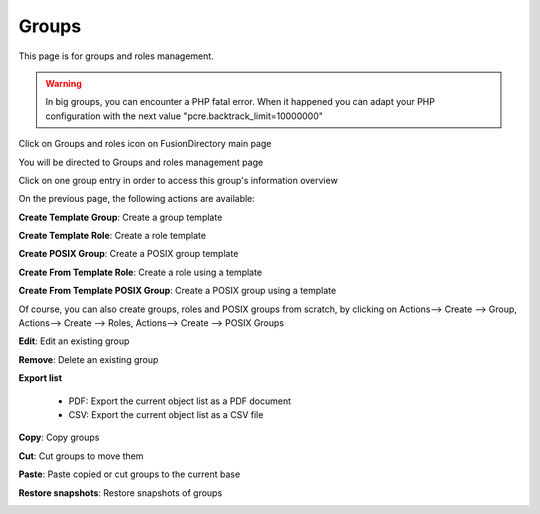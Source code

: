 Groups
------

This page is for groups and roles management.

.. warning::

   In big groups, you can encounter a PHP fatal error. When it happened you can adapt your PHP configuration with the next value "pcre.backtrack_limit=10000000"

Click on Groups and roles icon on FusionDirectory main page

.. image:: images/core-groups-and-roles-icon.png
   :alt: Picture of Groups and roles icon in FusionDirectory

You will be directed to Groups and roles management page

.. image:: images/core-groups-management-page.png
   :alt: Picture of Groups and roles management page in FusionDirectory

Click on one group entry in order to access this group's information overview  
   
.. image:: images/core-group-overview.png
   :alt: Picture of group information overview in FusionDirectory

On the previous page, the following actions are available:

**Create Template Group**: Create a group template

.. image:: images/core-create-template-group.png
   :alt: Picture of create group template menu in FusionDirectory

**Create Template Role**: Create a role template

.. image:: images/core-create-role-template.png
   :alt: Picture of create role template menu in FusionDirectory
   
**Create POSIX Group**: Create a POSIX group template

.. image:: images/core-create-posix-group-template.png
   :alt: Picture of create POSIX group template menu in FusionDirectory

**Create From Template Role**: Create a role using a template

.. image:: images/core-create-role-template.png
   :alt: Picture of create role template menu in FusionDirectory

**Create From Template POSIX Group**: Create a POSIX group using a template

.. image:: images/core-create-posix-group-template.png
   :alt: Picture of create POSIX group template menu in FusionDirectory
   
Of course, you can also create groups, roles and POSIX groups from scratch, by clicking on Actions--> Create --> Group, Actions--> Create --> Roles, Actions--> Create --> POSIX Groups   

.. image:: images/core-create-from-scratch.png
   :alt: Picture of create groups menu in FusionDirectory
   
**Edit**: Edit an existing group

.. image:: images/core-action-edit.png
   :alt: Picture of edit user menu in FusionDirectory

**Remove**: Delete an existing group

.. image:: images/core-action-remove.png
   :alt: Picture of remove user menu in FusionDirectory  

**Export list**

   - PDF: Export the current object list as a PDF document
   - CSV: Export the current object list as a CSV file

.. image:: images/core-action-export.png
   :alt: Picture of export menu in FusionDirectory
      
**Copy**: Copy groups

.. image:: images/core-action-copy.png
   :alt: Picture of copy menu in FusionDirectory
   
**Cut**: Cut groups to move them

.. image:: images/core-action-cut.png
   :alt: Picture of cut menu in FusionDirectory
   
**Paste**: Paste copied or cut groups to the current base

.. image:: images/core-action-paste.png
   :alt: Picture of paste menu in FusionDirectory
   
**Restore snapshots**: Restore snapshots of groups

.. image:: images/core-action-restore-snapshots.png
   :alt: Picture of restore snapshots menu in FusionDirectory      
    

